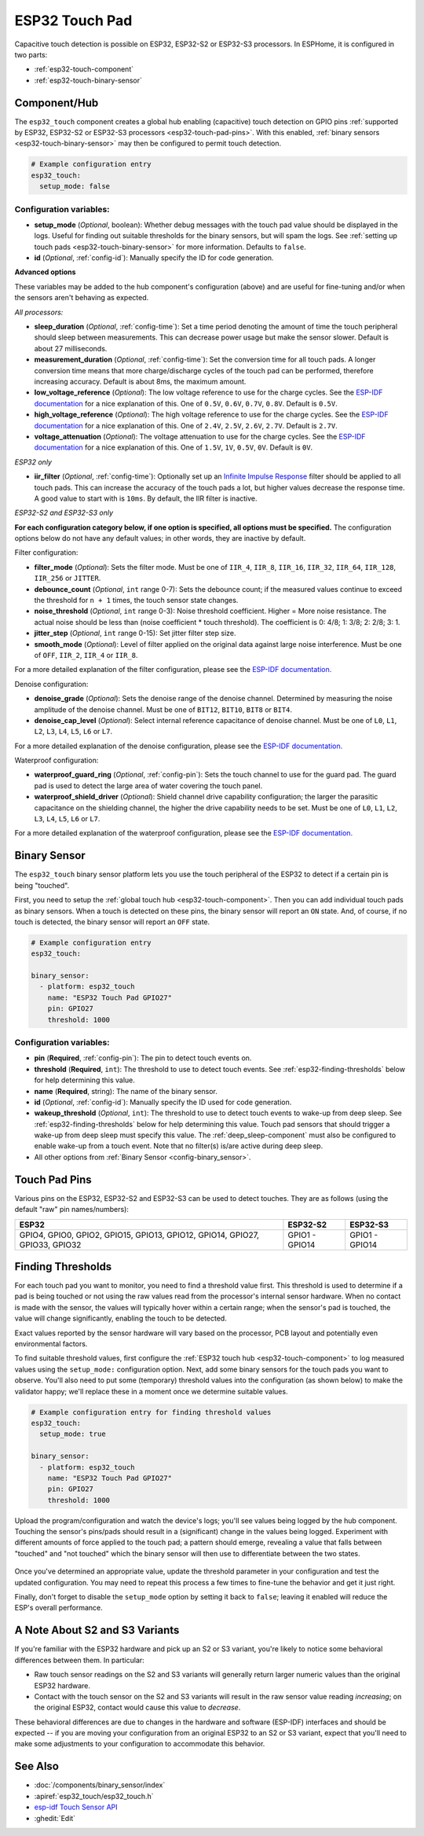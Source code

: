 ESP32 Touch Pad
===============

.. seo::
    :description: Instructions for setting up the touch pad on the ESP32
    :image: touch.svg

Capacitive touch detection is possible on ESP32, ESP32-S2 or ESP32-S3 processors.
In ESPHome, it is configured in two parts:

- :ref:`esp32-touch-component`
- :ref:`esp32-touch-binary-sensor`

.. _esp32-touch-component:

Component/Hub
-------------

The ``esp32_touch`` component creates a global hub enabling (capacitive) touch detection on GPIO pins
:ref:`supported by ESP32, ESP32-S2 or ESP32-S3 processors <esp32-touch-pad-pins>`. With this enabled,
:ref:`binary sensors <esp32-touch-binary-sensor>` may then be configured to permit touch detection.

.. code-block:: yaml

    # Example configuration entry
    esp32_touch:
      setup_mode: false

Configuration variables:
************************

-  **setup_mode** (*Optional*, boolean): Whether debug messages with the touch pad value should
   be displayed in the logs. Useful for finding out suitable thresholds for the binary sensors, but
   will spam the logs. See :ref:`setting up touch pads <esp32-touch-binary-sensor>`
   for more information. Defaults to ``false``.
-  **id** (*Optional*, :ref:`config-id`): Manually specify the ID for code generation.

**Advanced options**

These variables may be added to the hub component's configuration (above) and are useful for fine-tuning and/or when
the sensors aren't behaving as expected.

*All processors:*

- **sleep_duration** (*Optional*, :ref:`config-time`): Set a time period
  denoting the amount of time the touch peripheral should sleep between measurements. This can decrease
  power usage but make the sensor slower. Default is about 27 milliseconds.
- **measurement_duration** (*Optional*, :ref:`config-time`): Set the conversion
  time for all touch pads. A longer conversion time means that more charge/discharge cycles of the touch pad
  can be performed, therefore increasing accuracy. Default is about 8ms, the maximum amount.
- **low_voltage_reference** (*Optional*): The low voltage reference to use for the charge cycles. See
  the `ESP-IDF documentation <https://docs.espressif.com/projects/esp-idf/en/latest/api-reference/peripherals/touch_pad.html#optimization-of-measurements>`__
  for a nice explanation of this. One of ``0.5V``, ``0.6V``, ``0.7V``, ``0.8V``. Default is ``0.5V``.
- **high_voltage_reference** (*Optional*): The high voltage reference to use for the charge cycles. See
  the `ESP-IDF documentation <https://docs.espressif.com/projects/esp-idf/en/latest/api-reference/peripherals/touch_pad.html#optimization-of-measurements>`__
  for a nice explanation of this. One of ``2.4V``, ``2.5V``, ``2.6V``, ``2.7V``. Default is ``2.7V``.
- **voltage_attenuation** (*Optional*): The voltage attenuation to use for the charge cycles. See
  the `ESP-IDF documentation <https://docs.espressif.com/projects/esp-idf/en/latest/api-reference/peripherals/touch_pad.html#optimization-of-measurements>`__
  for a nice explanation of this. One of ``1.5V``, ``1V``, ``0.5V``, ``0V``. Default is ``0V``.

*ESP32 only*

- **iir_filter** (*Optional*, :ref:`config-time`): Optionally set up an
  `Infinite Impulse Response <https://en.wikipedia.org/wiki/Infinite_impulse_response>`__
  filter should be applied to all touch pads. This can increase the accuracy of the touch pads a lot, but higher values
  decrease the response time. A good value to start with is ``10ms``. By default, the IIR filter is inactive.

*ESP32-S2 and ESP32-S3 only*

**For each configuration category below, if one option is specified, all options must be specified.** The configuration
options below do not have any default values; in other words, they are inactive by default.

Filter configuration:

- **filter_mode** (*Optional*): Sets the filter mode. Must be one of ``IIR_4``, ``IIR_8``, ``IIR_16``,
  ``IIR_32``, ``IIR_64``, ``IIR_128``, ``IIR_256`` or ``JITTER``.
- **debounce_count** (*Optional*, ``int`` range 0-7): Sets the debounce count; if the measured values continue to
  exceed the threshold for ``n + 1`` times, the touch sensor state changes.
- **noise_threshold** (*Optional*, ``int`` range 0-3): Noise threshold coefficient. Higher = More noise resistance. The
  actual noise should be less than (noise coefficient * touch threshold). The coefficient is 0: 4/8; 1: 3/8; 2: 2/8; 3: 1.
- **jitter_step** (*Optional*, ``int`` range 0-15): Set jitter filter step size.
- **smooth_mode** (*Optional*): Level of filter applied on the original data against large noise interference.
  Must be one of ``OFF``, ``IIR_2``, ``IIR_4`` or ``IIR_8``.

For a more detailed explanation of the filter configuration, please see the
`ESP-IDF documentation. <https://docs.espressif.com/projects/esp-idf/en/latest/esp32s2/api-reference/peripherals/touch_pad.html#_CPPv419touch_filter_config>`__

Denoise configuration:

- **denoise_grade** (*Optional*): Sets the denoise range of the denoise channel. Determined by measuring the noise
  amplitude of the denoise channel. Must be one of ``BIT12``, ``BIT10``, ``BIT8`` or ``BIT4``.
- **denoise_cap_level** (*Optional*): Select internal reference capacitance of denoise channel. Must be one
  of ``L0``, ``L1``, ``L2``, ``L3``, ``L4``, ``L5``, ``L6`` or ``L7``.

For a more detailed explanation of the denoise configuration, please see the
`ESP-IDF documentation. <https://docs.espressif.com/projects/esp-idf/en/latest/esp32s2/api-reference/peripherals/touch_pad.html#_CPPv417touch_pad_denoise>`__

Waterproof configuration:

- **waterproof_guard_ring** (*Optional*, :ref:`config-pin`): Sets the touch channel to use for the guard pad. The guard
  pad is used to detect the large area of water covering the touch panel.
- **waterproof_shield_driver** (*Optional*): Shield channel drive capability configuration; the larger the
  parasitic capacitance on the shielding channel, the higher the drive capability needs to be set. Must be one of
  ``L0``, ``L1``, ``L2``, ``L3``, ``L4``, ``L5``, ``L6`` or ``L7``.

For a more detailed explanation of the waterproof configuration, please see the
`ESP-IDF documentation. <https://docs.espressif.com/projects/esp-idf/en/latest/esp32s2/api-reference/peripherals/touch_pad.html#_CPPv420touch_pad_waterproof>`__

.. _esp32-touch-binary-sensor:

Binary Sensor
-------------

The ``esp32_touch`` binary sensor platform lets you use the touch peripheral of the
ESP32 to detect if a certain pin is being "touched".

First, you need to setup the :ref:`global touch hub <esp32-touch-component>`. Then
you can add individual touch pads as binary sensors. When a touch is detected on these pins, the binary
sensor will report an ``ON`` state. And, of course, if no touch is detected, the binary sensor will report
an ``OFF`` state.

.. figure:: images/esp32_touch-ui.png
    :align: center
    :width: 80.0%

.. code-block:: yaml

    # Example configuration entry
    esp32_touch:

    binary_sensor:
      - platform: esp32_touch
        name: "ESP32 Touch Pad GPIO27"
        pin: GPIO27
        threshold: 1000

Configuration variables:
************************

-  **pin** (**Required**, :ref:`config-pin`): The pin to detect touch
   events on.
-  **threshold** (**Required**, ``int``): The threshold to use to detect touch events. See
   :ref:`esp32-finding-thresholds` below for help determining this value.
-  **name** (**Required**, string): The name of the binary sensor.
-  **id** (*Optional*, :ref:`config-id`): Manually specify the ID used for code generation.
-  **wakeup_threshold** (*Optional*, ``int``): The threshold to use to detect touch events to wake-up from deep sleep.
   See :ref:`esp32-finding-thresholds` below for help determining this value. Touch pad sensors that should trigger a
   wake-up from deep sleep must specify this value. The :ref:`deep_sleep-component` must also be configured to enable
   wake-up from a touch event. Note that no filter(s) is/are active during deep sleep.
-  All other options from :ref:`Binary Sensor <config-binary_sensor>`.

.. _esp32-touch-pad-pins:

Touch Pad Pins
--------------

Various pins on the ESP32, ESP32-S2 and ESP32-S3 can be used to detect touches. They are as follows (using the default
"raw" pin names/numbers):

.. list-table::
    :header-rows: 1

    * - ESP32
      - ESP32-S2
      - ESP32-S3
    * - GPIO4, GPIO0, GPIO2, GPIO15, GPIO13, GPIO12, GPIO14, GPIO27, GPIO33, GPIO32
      - GPIO1 - GPIO14
      - GPIO1 - GPIO14

.. _esp32-finding-thresholds:

Finding Thresholds
------------------

For each touch pad you want to monitor, you need to find a threshold value first. This threshold is used to determine
if a pad is being touched or not using the raw values read from the processor's internal sensor hardware. When no
contact is made with the sensor, the values will typically hover within a certain range; when the sensor's pad is
touched, the value will change significantly, enabling the touch to be detected.

Exact values reported by the sensor hardware will vary based on the processor, PCB layout and potentially even
environmental factors.

To find suitable threshold values, first configure the :ref:`ESP32 touch hub <esp32-touch-component>` to log measured
values using the ``setup_mode:`` configuration option. Next, add some binary sensors for the touch pads you want to
observe. You'll also need to put some (temporary) threshold values into the configuration (as shown below) to make the
validator happy; we'll replace these in a moment once we determine suitable values.

.. code-block:: yaml

    # Example configuration entry for finding threshold values
    esp32_touch:
      setup_mode: true

    binary_sensor:
      - platform: esp32_touch
        name: "ESP32 Touch Pad GPIO27"
        pin: GPIO27
        threshold: 1000

Upload the program/configuration and watch the device's logs; you'll see values being logged by the hub component.
Touching the sensor's pins/pads should result in a (significant) change in the values being logged. Experiment with
different amounts of force applied to the touch pad; a pattern should emerge, revealing a value that falls between
"touched" and "not touched" which the binary sensor will then use to differentiate between the two states.

.. figure:: images/esp32_touch-finding_thresholds.png
    :align: center

Once you've determined an appropriate value, update the threshold parameter in your configuration and test the updated
configuration. You may need to repeat this process a few times to fine-tune the behavior and get it just right.

Finally, don't forget to disable the ``setup_mode`` option by setting it back to ``false``; leaving it enabled will
reduce the ESP's overall performance.

.. _esp32-note-about-variants:

A Note About S2 and S3 Variants
-------------------------------

If you're familiar with the ESP32 hardware and pick up an S2 or S3 variant, you're likely to notice some behavioral
differences between them. In particular:

- Raw touch sensor readings on the S2 and S3 variants will generally return larger numeric values than the original
  ESP32 hardware.
- Contact with the touch sensor on the S2 and S3 variants will result in the raw sensor value reading *increasing*; on
  the original ESP32, contact would cause this value to *decrease*.

These behavioral differences are due to changes in the hardware and software (ESP-IDF) interfaces and should be
expected -- if you are moving your configuration from an original ESP32 to an S2 or S3 variant, expect that you'll need
to make some adjustments to your configuration to accommodate this behavior.

See Also
--------

- :doc:`/components/binary_sensor/index`
- :apiref:`esp32_touch/esp32_touch.h`
- `esp-idf Touch Sensor API <https://esp-idf.readthedocs.io/en/latest/api-reference/peripherals/touch_pad.html>`__
- :ghedit:`Edit`
